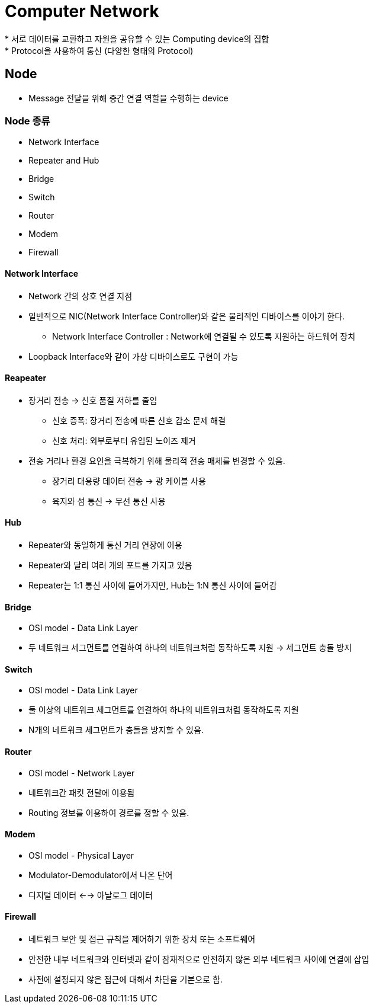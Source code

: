 = Computer Network
* 서로 데이터를 교환하고 자원을 공유할 수 있는 Computing device의 집합
* Protocol을 사용하여 통신 (다양한 형태의 Protocol)

== Node
* Message 전달을 위해 중간 연결 역할을 수행하는 device

=== Node 종류
* Network Interface
* Repeater and Hub
* Bridge
* Switch
* Router
* Modem
* Firewall


==== Network Interface
* Network 간의 상호 연결 지점

* 일반적으로 NIC(Network Interface Controller)와 같은 물리적인 디바이스를 이야기 한다.
** Network Interface Controller : Network에 연결될 수 있도록 지원하는 하드웨어 장치

* Loopback Interface와 같이 가상 디바이스로도 구현이 가능

==== Reapeater
* 장거리 전송 -> 신호 품질 저하를 줄임
** 신호 증폭: 장거리 전송에 따른 신호 감소 문제 해결
** 신호 처리: 외부로부터 유입된 노이즈 제거

* 전송 거리나 환경 요인을 극복하기 위해 물리적 전송 매체를 변경할 수 있음.
** 장거리 대용량 데이터 전송 -> 광 케이블 사용
** 육지와 섬 통신 -> 무선 통신 사용

==== Hub
* Repeater와 동일하게 통신 거리 연장에 이용
* Repeater와 달리 여러 개의 포트를 가지고 있음
* Repeater는 1:1 통신 사이에 들어가지만, Hub는 1:N 통신 사이에 들어감

==== Bridge
* OSI model - Data Link Layer
* 두 네트워크 세그먼트를 연결하여 하나의 네트워크처럼 동작하도록 지원 -> 세그먼트 충돌 방지

==== Switch
* OSI model - Data Link Layer
* 둘 이상의 네트워크 세그먼트를 연결하여 하나의 네트워크처럼 동작하도록 지원
* N개의 네트워크 세그먼트가 충돌을 방지할 수 있음.

==== Router
* OSI model - Network Layer
* 네트워크간 패킷 전달에 이용됨
* Routing 정보를 이용하여 경로를 정할 수 있음.

==== Modem
* OSI model - Physical Layer
* Modulator-Demodulator에서 나온 단어
* 디지털 데이터 <--> 아날로그 데이터

==== Firewall
* 네트워크 보안 및 접근 규칙을 제어하기 위한 장치 또는 소프트웨어
* 안전한 내부 네트워크와 인터넷과 같이 잠재적으로 안전하지 않은 외부 네트워크 사이에 연결에 삽입
* 사전에 설정되지 않은 접근에 대해서 차단을 기본으로 함.

